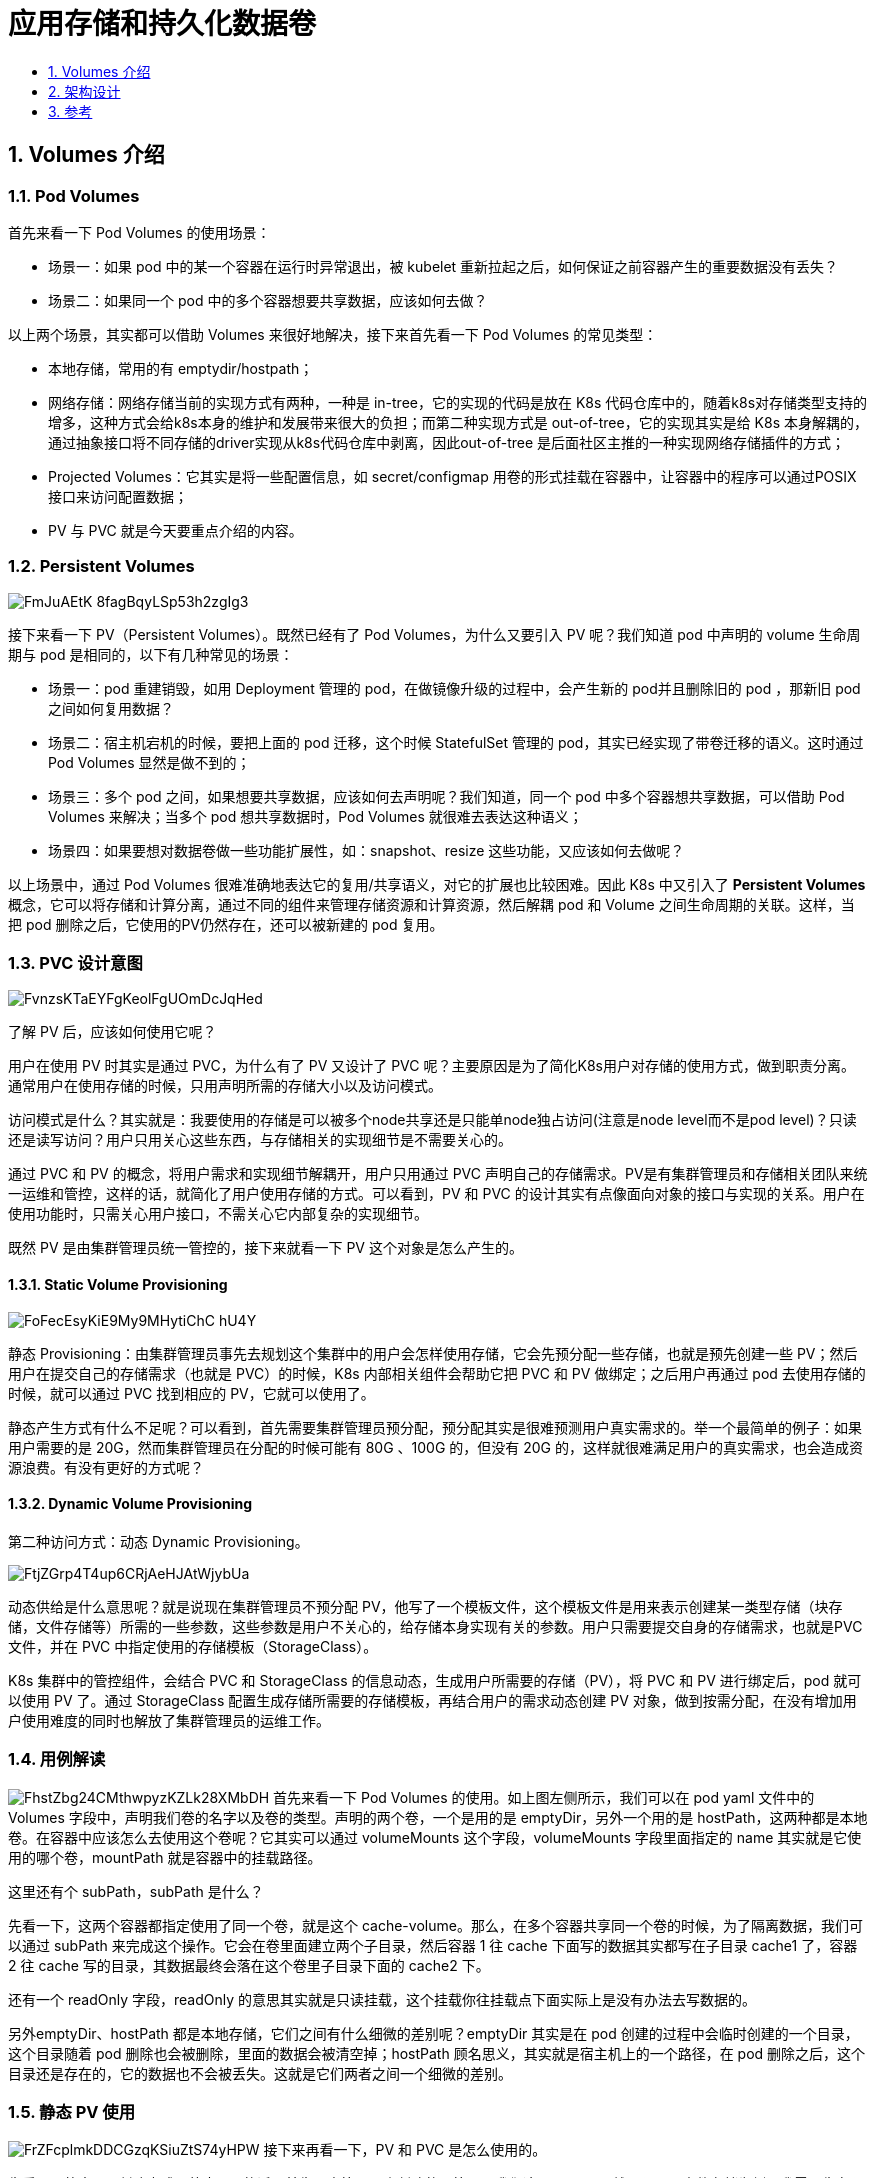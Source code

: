 = 应用存储和持久化数据卷
:toc:
:toclevels:
:toc-title:
:sectnums:

== Volumes 介绍
=== Pod Volumes
首先来看一下 Pod Volumes 的使用场景：

- 场景一：如果 pod 中的某一个容器在运行时异常退出，被 kubelet 重新拉起之后，如何保证之前容器产生的重要数据没有丢失？
- 场景二：如果同一个 pod 中的多个容器想要共享数据，应该如何去做？

以上两个场景，其实都可以借助 Volumes 来很好地解决，接下来首先看一下 Pod Volumes 的常见类型：

- 本地存储，常用的有 emptydir/hostpath；
- 网络存储：网络存储当前的实现方式有两种，一种是 in-tree，它的实现的代码是放在 K8s 代码仓库中的，随着k8s对存储类型支持的增多，这种方式会给k8s本身的维护和发展带来很大的负担；而第二种实现方式是 out-of-tree，它的实现其实是给 K8s 本身解耦的，通过抽象接口将不同存储的driver实现从k8s代码仓库中剥离，因此out-of-tree 是后面社区主推的一种实现网络存储插件的方式；
- Projected Volumes：它其实是将一些配置信息，如 secret/configmap 用卷的形式挂载在容器中，让容器中的程序可以通过POSIX接口来访问配置数据；
- PV 与 PVC 就是今天要重点介绍的内容。

=== Persistent Volumes
image:https://images.gitbook.cn/FmJuAEtK_8fagBqyLSp53h2zgIg3[]

接下来看一下 PV（Persistent Volumes）。既然已经有了 Pod Volumes，为什么又要引入 PV 呢？我们知道 pod 中声明的 volume 生命周期与 pod 是相同的，以下有几种常见的场景：

- 场景一：pod 重建销毁，如用 Deployment 管理的 pod，在做镜像升级的过程中，会产生新的 pod并且删除旧的 pod ，那新旧 pod 之间如何复用数据？
- 场景二：宿主机宕机的时候，要把上面的 pod 迁移，这个时候 StatefulSet 管理的 pod，其实已经实现了带卷迁移的语义。这时通过 Pod Volumes 显然是做不到的；
- 场景三：多个 pod 之间，如果想要共享数据，应该如何去声明呢？我们知道，同一个 pod 中多个容器想共享数据，可以借助 Pod Volumes 来解决；当多个 pod 想共享数据时，Pod Volumes 就很难去表达这种语义；
- 场景四：如果要想对数据卷做一些功能扩展性，如：snapshot、resize 这些功能，又应该如何去做呢？

以上场景中，通过 Pod Volumes 很难准确地表达它的复用/共享语义，对它的扩展也比较困难。因此 K8s 中又引入了 **Persistent Volumes **概念，它可以将存储和计算分离，通过不同的组件来管理存储资源和计算资源，然后解耦 pod 和 Volume 之间生命周期的关联。这样，当把 pod 删除之后，它使用的PV仍然存在，还可以被新建的 pod 复用。

=== PVC 设计意图

image:https://images.gitbook.cn/FvnzsKTaEYFgKeolFgUOmDcJqHed[]

了解 PV 后，应该如何使用它呢？

用户在使用 PV 时其实是通过 PVC，为什么有了 PV 又设计了 PVC 呢？主要原因是为了简化K8s用户对存储的使用方式，做到职责分离。通常用户在使用存储的时候，只用声明所需的存储大小以及访问模式。

访问模式是什么？其实就是：我要使用的存储是可以被多个node共享还是只能单node独占访问(注意是node level而不是pod level)？只读还是读写访问？用户只用关心这些东西，与存储相关的实现细节是不需要关心的。

通过 PVC 和 PV 的概念，将用户需求和实现细节解耦开，用户只用通过 PVC 声明自己的存储需求。PV是有集群管理员和存储相关团队来统一运维和管控，这样的话，就简化了用户使用存储的方式。可以看到，PV 和 PVC 的设计其实有点像面向对象的接口与实现的关系。用户在使用功能时，只需关心用户接口，不需关心它内部复杂的实现细节。

既然 PV 是由集群管理员统一管控的，接下来就看一下 PV 这个对象是怎么产生的。

==== Static Volume Provisioning
image:https://images.gitbook.cn/FoFecEsyKiE9My9MHytiChC-hU4Y[]

静态 Provisioning：由集群管理员事先去规划这个集群中的用户会怎样使用存储，它会先预分配一些存储，也就是预先创建一些 PV；然后用户在提交自己的存储需求（也就是 PVC）的时候，K8s 内部相关组件会帮助它把 PVC 和 PV 做绑定；之后用户再通过 pod 去使用存储的时候，就可以通过 PVC 找到相应的 PV，它就可以使用了。

静态产生方式有什么不足呢？可以看到，首先需要集群管理员预分配，预分配其实是很难预测用户真实需求的。举一个最简单的例子：如果用户需要的是 20G，然而集群管理员在分配的时候可能有 80G 、100G 的，但没有 20G 的，这样就很难满足用户的真实需求，也会造成资源浪费。有没有更好的方式呢？

==== Dynamic Volume Provisioning
第二种访问方式：动态 Dynamic Provisioning。

image:https://images.gitbook.cn/FtjZGrp4T4up6CRjAeHJAtWjybUa[]

动态供给是什么意思呢？就是说现在集群管理员不预分配 PV，他写了一个模板文件，这个模板文件是用来表示创建某一类型存储（块存储，文件存储等）所需的一些参数，这些参数是用户不关心的，给存储本身实现有关的参数。用户只需要提交自身的存储需求，也就是PVC文件，并在 PVC 中指定使用的存储模板（StorageClass）。

K8s 集群中的管控组件，会结合 PVC 和 StorageClass 的信息动态，生成用户所需要的存储（PV），将 PVC 和 PV 进行绑定后，pod 就可以使用 PV 了。通过 StorageClass 配置生成存储所需要的存储模板，再结合用户的需求动态创建 PV 对象，做到按需分配，在没有增加用户使用难度的同时也解放了集群管理员的运维工作。

=== 用例解读
image:https://images.gitbook.cn/FhstZbg24CMthwpyzKZLk28XMbDH[]
首先来看一下 Pod Volumes 的使用。如上图左侧所示，我们可以在 pod yaml 文件中的 Volumes 字段中，声明我们卷的名字以及卷的类型。声明的两个卷，一个是用的是 emptyDir，另外一个用的是 hostPath，这两种都是本地卷。在容器中应该怎么去使用这个卷呢？它其实可以通过 volumeMounts 这个字段，volumeMounts 字段里面指定的 name 其实就是它使用的哪个卷，mountPath 就是容器中的挂载路径。

这里还有个 subPath，subPath 是什么？

先看一下，这两个容器都指定使用了同一个卷，就是这个 cache-volume。那么，在多个容器共享同一个卷的时候，为了隔离数据，我们可以通过 subPath 来完成这个操作。它会在卷里面建立两个子目录，然后容器 1 往 cache 下面写的数据其实都写在子目录 cache1 了，容器 2 往 cache 写的目录，其数据最终会落在这个卷里子目录下面的 cache2 下。

还有一个 readOnly 字段，readOnly 的意思其实就是只读挂载，这个挂载你往挂载点下面实际上是没有办法去写数据的。

另外emptyDir、hostPath 都是本地存储，它们之间有什么细微的差别呢？emptyDir 其实是在 pod 创建的过程中会临时创建的一个目录，这个目录随着 pod 删除也会被删除，里面的数据会被清空掉；hostPath 顾名思义，其实就是宿主机上的一个路径，在 pod 删除之后，这个目录还是存在的，它的数据也不会被丢失。这就是它们两者之间一个细微的差别。

=== 静态 PV 使用
image:https://images.gitbook.cn/FrZFcplmkDDCGzqKSiuZtS74yHPW[]
接下来再看一下，PV 和 PVC 是怎么使用的。

先看一个静态 PV 创建方式。静态 PV 的话，首先是由管理员来创建的，管理员我们这里以 NAS，就是阿里云文件存储为例。我需要先在阿里云的文件存储控制台上去创建 NAS 存储，然后把 NAS 存储的相关信息要填到 PV 对象中，这个 PV 对象预创建出来后，用户可以通过 PVC 来声明自己的存储需求，然后再去创建 pod。创建 pod 还是通过我们刚才讲解的字段把存储挂载到某一个容器中的某一个挂载点下面。

那么接下来看一下 yaml 怎么写。集群管理员首先是在云存储厂商那边先去把存储创建出来，然后把相应的信息填写到 PV 对象中。

image:https://images.gitbook.cn/Fl5h3c_gIfVNlpfn09bxn5UL7R23[]

刚刚创建的阿里云 NAS 文件存储对应的PV，有个比较重要的字段：capacity，即创建的这个存储的大小，accessModes，创建出来的这个存储它的访问方式，我们后面会讲解总共有几种访问方式。

然后有个 ReclaimPolicy，ReclaimPolicy 的意思就是：这块存储在被使用后，等它的使用方 pod 以及 PVC 被删除之后，这个 PV 是应该被删掉还是被保留呢？其实就是PV的回收策略。

接下来看看用户怎么去使用该PV对象。用户在使用存储的时候，需要先创建一个 PVC 对象。PVC 对象里面，只需要指定存储需求，不用关心存储本身的具体实现细节。存储需求包括哪些呢？首先是需要的大小，也就是 resources.requests.storage；然后是它的访问方式，即需要这个存储的访问方式，这里声明为ReadWriteMany，也即支持多node读写访问，这也是文件存储的典型特性。

image:https://images.gitbook.cn/FthKM6QA0grpUbN_3Sjxchr8PPIG[]

上图中左侧，可以看到这个声明：它的 size 和它的access mode，跟我们刚才静态创建这块 PV 其实是匹配的。这样的话，当用户在提交 PVC 的时候，K8s 集群相关的组件就会把 PV 的 PVC bound 到一起。之后，用户在提交 pod yaml 的时候，可以在卷里面写上 PVC声明，在 PVC声明里面可以通过 claimName 来声明要用哪个 PVC。这时，挂载方式其实跟前面讲的一样，当提交完 yaml 的时候，它可以通过 PVC 找到 bound 着的那个 PV，然后就可以用那块存储了。这是静态 Provisioning到被pod使用的一个过程。

=== 动态 PV 使用

然后再看一下动态 Provisioning。动态 Provisioning 上面提到过，系统管理员不再预分配 PV，而只是创建一个模板文件。

image:https://images.gitbook.cn/FsMpZ01GlLkyvLGLME5tJEOrfOun[]

这个模板文件叫 StorageClass，在StorageClass里面，我们需要填的重要信息：第一个是 provisioner，provisioner 是什么？它其实就是说我当时创建 PV 和对应的存储的时候，应该用哪个存储插件来去创建。

这些参数是通过k8s创建存储的时候，需要指定的一些细节参数。对于这些参数，用户是不需要关心的，像这里 regionld、zoneld、fsType 和它的类型。ReclaimPolicy跟我们刚才讲解的 PV 里的意思是一样的，就是说动态创建出来的这块 PV,当使用方使用结束、Pod 及 PVC 被删除后，这块 PV 应该怎么处理，我们这个地方写的是 delete，意思就是说当使用方 pod 和 PVC 被删除之后，这个 PV 也会被删除掉。

接下来看一下，集群管理员提交完 StorageClass，也就是提交创建 PV 的模板之后，用户怎么用，首先还是需要写一个 PVC 的文件。

image:https://images.gitbook.cn/Fimve05og289st9eo03GaBix2048[]

PVC 的文件里存储的大小、访问模式是不变的。现在需要新加一个字段，叫 StorageClassName，它的意思是指定动态创建PV的模板文件的名字，这里StorageClassName填的就是上面声明的csi-disk。

在提交完 PVC之后，K8s 集群中的相关组件就会根据 PVC 以及对应的 StorageClass 动态生成这块 PV 给这个 PVC 做一个绑定，之后用户在提交自己的 yaml 时，用法和接下来的流程和前面的静态使用方式是一样的，通过 PVC 找到我们动态创建的 PV，然后把它挂载到相应的容器中就可以使用了。

=== PV Spec 重要字段解析
image:https://images.gitbook.cn/Fg7NdhdioxWhbqr8pi51pgMUWqXM[]

- Capacity：这个很好理解，就是存储对象的大小；
- AccessModes：也是用户需要关心的，就是说我使用这个 PV 的方式。它有三种使用方式。
* 一种是单 node 读写访问；
* 第二种是多个 node 只读访问，是常见的一种数据的共享方式；
* 第三种是多个 node 上读写访问。

用户在提交 PVC 的时候，最重要的两个字段 —— Capacity 和 AccessModes。在提交 PVC后，k8s集群中的相关组件是如何去找到合适的PV呢？首先它是通过为PV建立的AccessModes索引找到所有能够满足用户的 PVC 里面的 AccessModes 要求的PV list，然后根据PVC的 Capacity，StorageClassName, Label Selector 进一步筛选PV，如果满足条件的PV有多个，选择PV的size最小的，accessmodes列表最短的PV，也即最小适合原则。

- ReclaimPolicy：这个就是刚才提到的，我的用户方 PV 的 PVC 在删除之后，我的 PV 应该做如何处理？常见的有三种方式。
* 第一种方式我们就不说了，现在 K8s 中已经不推荐使用了；
* 第二种方式 delete，也就是说 PVC 被删除之后，PV 也会被删除；
* 第三种方式 Retain，就是保留，保留之后，后面这个 PV 需要管理员来手动处理。
* StorageClassName：StorageClassName 这个我们刚才说了，我们动态 Provisioning 时必须指定的一个字段，就是说我们要指定到底用哪一个模板文件来生成 PV ；
* NodeAffinity：就是说我创建出来的 PV，它能被哪些 node 去挂载使用，其实是有限制的。然后通过 NodeAffinity 来声明对node的限制，这样其实对 使用该PV的pod调度也有限制，就是说 pod 必须要调度到这些能访问 PV 的 node 上，才能使用这块 PV，这个字段在我们下一讲讲解存储拓扑调度时在细说。

=== PV 状态流转
image:https://images.gitbook.cn/FgMdJEPXW7ocrXw8wJKtGvK0Fysb[]

接下来我们看一下 PV 的状态流转。首先在创建 PV 对象后，它会处在短暂的pending 状态；等真正的 PV 创建好之后，它就处在 available 状态。

available 状态意思就是可以使用的状态，用户在提交 PVC 之后，被 K8s 相关组件做完 bound（即：找到相应的 PV），这个时候 PV 和 PVC 就结合到一起了，此时两者都处在 bound 状态。当用户在使用完 PVC，将其删除后，这个 PV 就处在 released 状态，之后它应该被删除还是被保留呢？这个就会依赖我们刚才说的 ReclaimPolicy。

这里有一个点需要特别说明一下：当 PV 已经处在 released 状态下，它是没有办法直接回到 available 状态，也就是说接下来无法被一个新的 PVC 去做绑定。如果我们想把已经 released 的 PV 复用，我们这个时候通常应该怎么去做呢？
第一种方式：我们可以新建一个 PV 对象，然后把之前的 released 的 PV 的相关字段的信息填到新的 PV 对象里面，这样的话，这个 PV 就可以结合新的 PVC 了；第二种是我们在删除 pod 之后，不要去删除 PVC 对象，这样给 PV 绑定的 PVC 还是存在的，下次 pod 使用的时候，就可以直接通过 PVC 去复用。K8s中的StatefulSet管理的Pod带存储的迁移就是通过这种方式。

== 架构设计
=== PV 和 PVC 的处理流程
我们接下来看一下 K8s 中的 PV 和 PVC 体系的完整处理流程。我首先看一下这张图的右下部分里面提到的 csi。

image:https://images.gitbook.cn/FpszYRyleOBPZv8gyFWEQwdV1wbu[]

csi 是什么？csi 的全称是 container storage interface，它是K8s社区后面对存储插件实现(out of tree)的官方推荐方式。csi 的实现大体可以分为两部分：

- 第一部分是由k8s社区驱动实现的通用的部分，像我们这张图中的 csi-provisioner和 csi-attacher controller；
- 另外一种是由云存储厂商实践的，对接云存储厂商的 OpenApi，主要是实现真正的 create/delete/mount/unmount 存储的相关操作，对应到上图中的csi-controller-server和csi-node-server。

接下来看一下，当用户提交 yaml 之后，k8s内部的处理流程。用户在提交 PVCyaml 的时候，首先会在集群中生成一个 PVC 对象，然后 PVC 对象会被 csi-provisioner controller watch到，csi-provisioner 会结合 PVC 对象以及 PVC 对象中声明的 storageClass，通过 GRPC 调用 csi-controller-server，然后，到云存储服务这边去创建真正的存储，并最终创建出来 PV 对象。最后，由集群中的 PV controller 将 PVC 和 PV 对象做 bound 之后，这个 PV 就可以被使用了。

用户在提交 pod 之后，首先会被调度器调度选中某一个合适的node，之后该 node 上面的 kubelet 在创建 pod 流程中会通过首先 csi-node-server 将我们之前创建的 PV 挂载到我们 pod 可以使用的路径，然后kubelet开始 create && start pod中的所有container。

=== PV、PVC 以及通过 csi 使用存储流程
image:https://images.gitbook.cn/Fhy2xgbxikVRZjTVWgVHXxcCJ3cC[]

主要分为三个阶段：

- 第一个阶段(Create阶段)是用户提交完 PVC，由 csi-provisioner 创建存储，并生成 PV 对象，之后 PV controller 将 PVC 及生成的 PV 对象做 bound，bound 之后，create 阶段就完成了；
- 之后用户在提交 pod yaml 的时候，首先会被调度选中某一个 合适的node，等 pod 的运行 node 被选出来之后，会被 AD Controller watch 到 pod 选中的 node，它会去查找 pod 中使用了哪些 PV。然后它会生成一个内部的对象叫 VolumeAttachment 对象，从而去触发 csi-attacher去调用csi-controller-server 去做真正的 attache 操作，attach操作调到云存储厂商OpenAPI。这个 attach 操作就是将存储 attach到 pod 将会运行的 node 上面。第二个阶段 —— attach阶段完成；
- 然后我们接下来看第三个阶段。第三个阶段 发生在kubelet 创建 pod的过程中，它在创建 pod 的过程中，首先要去做一个 mount，这里的 mount 操作是为了将已经attach到这个 node 上面那块盘，进一步 mount 到 pod 可以使用的一个具体路径，之后 kubelet 才开始创建并启动容器。这就是 PV 加 PVC 创建存储以及使用存储的第三个阶段 —— mount 阶段。

总的来说，有三个阶段：第一个 create 阶段，主要是创建存储；第二个 attach 阶段，就是将那块存储挂载到 node 上面(通常为将存储load到node的/dev下面)；第三个 mount 阶段，将对应的存储进一步挂载到 pod 可以使用的路径。这就是我们的 PVC、PV、已经通过CSI实现的卷从创建到使用的完整流程。

== 参考
- https://gitbook.cn/gitchat/column/5d68b823de93ed72d6eca1bc/topic/5d8aff4f49b2b1063b559481
